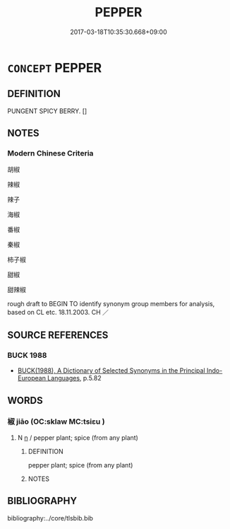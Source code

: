 # -*- mode: mandoku-tls-view -*-
#+TITLE: PEPPER
#+DATE: 2017-03-18T10:35:30.668+09:00        
#+STARTUP: content
* =CONCEPT= PEPPER
:PROPERTIES:
:CUSTOM_ID: uuid-744c6d14-40b2-4921-9298-a98b550801ea
:SYNONYM+:  CHILI
:TR_ZH: 椒
:END:
** DEFINITION

PUNGENT SPICY BERRY. []

** NOTES

*** Modern Chinese Criteria
胡椒

辣椒

辣子

海椒

番椒

秦椒

柿子椒

甜椒

甜辣椒

rough draft to BEGIN TO identify synonym group members for analysis, based on CL etc. 18.11.2003. CH ／

** SOURCE REFERENCES
*** BUCK 1988
 - [[cite:BUCK-1988][BUCK(1988), A Dictionary of Selected Synonyms in the Principal Indo-European Languages]], p.5.82

** WORDS
   :PROPERTIES:
   :VISIBILITY: children
   :END:
*** 椒 jiāo (OC:sklaw MC:tsiɛu )
:PROPERTIES:
:CUSTOM_ID: uuid-32ce1854-806c-4542-935f-9cf7e22cee56
:Char+: 椒(75,8/12) 
:GY_IDS+: uuid-54eee010-3cd2-412a-86f6-d877662cf3be
:PY+: jiāo     
:OC+: sklaw     
:MC+: tsiɛu     
:END: 
**** N [[tls:syn-func::#uuid-8717712d-14a4-4ae2-be7a-6e18e61d929b][n]] / pepper plant;  spice (from any plant)
:PROPERTIES:
:CUSTOM_ID: uuid-1fb79a16-bd71-4c1e-a5f4-de9fca5b6db6
:END:
****** DEFINITION

pepper plant;  spice (from any plant)

****** NOTES

** BIBLIOGRAPHY
bibliography:../core/tlsbib.bib
